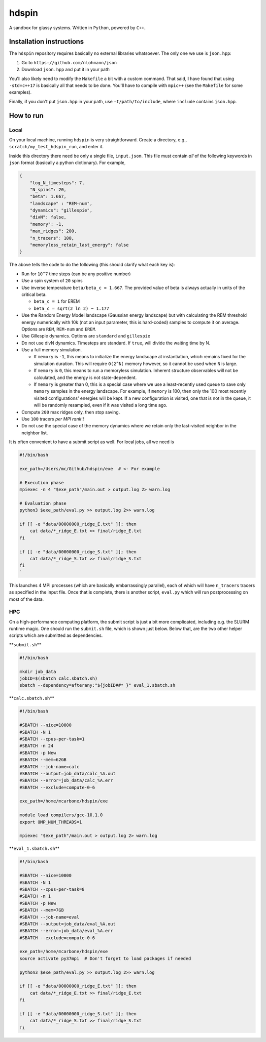 hdspin
======

A sandbox for glassy systems. Written in ``Python``, powered by ``C++``.

Installation instructions
-------------------------

The ``hdspin`` repository requires basically no external libraries whatsoever. The only one we use is ``json.hpp``\ :


#. Go to ``https://github.com/nlohmann/json``
#. Download ``json.hpp`` and put it in your path

You'll also likely need to modify the ``Makefile`` a bit with a custom command. That said, I have found that using ``-std=c++17`` is basically all that needs to be done. You'll have to compile with ``mpic++`` (see the ``Makefile`` for some examples).

Finally, if you don't put ``json.hpp`` in your path, use ``-I/path/to/include``\ , where ``include`` contains ``json.hpp``.

How to run
----------

Local
^^^^^

On your local machine, running ``hdspin`` is very straightforward. Create a directory, e.g., ``scratch/my_test_hdspin_run``\ , and enter it.

Inside this directory there need be only a single file, ``input.json``. This file must contain *all* of the following keywords in ``json`` format (basically a python dictionary). For example,

.. code-block:: json

   {
       "log_N_timesteps": 7,
       "N_spins": 20,
       "beta": 1.667,
       "landscape" : "REM-num",
       "dynamics": "gillespie",
       "divN": false,
       "memory": -1,
       "max_ridges": 200,
       "n_tracers": 100,
       "memoryless_retain_last_energy": false
   }

The above tells the code to do the following (this should clarify what each key is):


* Run for ``10^7`` time steps (can be any positive number)
* Use a spin system of ``20`` spins
* Use inverse temperature ``beta/beta_c = 1.667``. The provided value of beta is always actually in units of the critical beta.

  * ``beta_c = 1`` for EREM
  * ``beta_c = sqrt(2 ln 2) ~ 1.177``

* Use the Random Energy Model landscape (Gaussian energy landscape) but with calculating the REM threshold energy numerically with 10k (not an input parameter, this is hard-coded) samples to compute it on average. Options are ``REM``\ , ``REM-num`` and ``EREM``.
* Use Gillespie dynamics. Options are ``standard`` and ``gillespie``
* Do not use divN dynamics. Timesteps are standard. If ``true``\ , will divide the waiting time by N.
* Use a full memory simulation.

  * If ``memory`` is ``-1``\ , this means to initialize the energy landscape at instantiation, which remains fixed for the simulation duration. This will require ``O(2^N)`` memory however, so it cannot be used when ``N`` is large.
  * If ``memory`` is ``0``\ , this means to run a memoryless simulation. Inherent structure observables will not be calculated, and the energy is not state-dependent.
  * If ``memory`` is greater than 0, this is a special case where we use a least-recently used queue to save only ``memory`` samples in the energy landscape. For example, if ``memory`` is 100, then only the 100 most recently visited configurations' energies will be kept. If a new configuration is visited, one that is not in the queue, it will be randomly resampled, even if it was visited a long time ago.

* Compute ``200`` max ridges only, then stop saving.
* Use ``100`` tracers *per MPI rank*\ !!
* Do not use the special case of the memory dynamics where we retain only the last-visited neighbor in the neighbor list.

It is often convenient to have a submit script as well. For local jobs, all we need is

.. code-block:: bash

   #!/bin/bash

   exe_path=/Users/mc/Github/hdspin/exe  # <- For example

   # Execution phase
   mpiexec -n 4 "$exe_path"/main.out > output.log 2> warn.log

   # Evaluation phase
   python3 $exe_path/eval.py >> output.log 2>> warn.log

   if [[ -e "data/00000000_ridge_E.txt" ]]; then
       cat data/*_ridge_E.txt >> final/ridge_E.txt
   fi

   if [[ -e "data/00000000_ridge_S.txt" ]]; then
       cat data/*_ridge_S.txt >> final/ridge_S.txt
   fi
   `

This launches 4 MPI processes (which are basically embarrassingly parallel), each of which will have ``n_tracers`` tracers as specified in the input file. Once that is complete, there is another script, ``eval.py`` which will run postprocessing on most of the data.

HPC
^^^

On a high-performance computing platform, the submit script is just a bit more complicated, including e.g. the SLURM runtime magic. One should run the ``submit.sh`` file, which is shown just below. Below that, are the two other helper scripts which are submitted as dependencies.

**\ ``submit.sh``\ **

.. code-block:: bash

   #!/bin/bash

   mkdir job_data
   jobID=$(sbatch calc.sbatch.sh)
   sbatch --dependency=afterany:"${jobID##* }" eval_1.sbatch.sh

**\ ``calc.sbatch.sh``\ **

.. code-block:: bash

   #!/bin/bash

   #SBATCH --nice=10000
   #SBATCH -N 1
   #SBATCH --cpus-per-task=1
   #SBATCH -n 24
   #SBATCH -p New
   #SBATCH --mem=62GB
   #SBATCH --job-name=calc
   #SBATCH --output=job_data/calc_%A.out
   #SBATCH --error=job_data/calc_%A.err
   #SBATCH --exclude=compute-0-6

   exe_path=/home/mcarbone/hdspin/exe

   module load compilers/gcc-10.1.0
   export OMP_NUM_THREADS=1

   mpiexec "$exe_path"/main.out > output.log 2> warn.log

**\ ``eval_1.sbatch.sh``\ **

.. code-block:: bash

   #!/bin/bash

   #SBATCH --nice=10000
   #SBATCH -N 1
   #SBATCH --cpus-per-task=8
   #SBATCH -n 1
   #SBATCH -p New
   #SBATCH --mem=7GB
   #SBATCH --job-name=eval
   #SBATCH --output=job_data/eval_%A.out
   #SBATCH --error=job_data/eval_%A.err
   #SBATCH --exclude=compute-0-6

   exe_path=/home/mcarbone/hdspin/exe
   source activate py37mpi  # Don't forget to load packages if needed

   python3 $exe_path/eval.py >> output.log 2>> warn.log

   if [[ -e "data/00000000_ridge_E.txt" ]]; then
       cat data/*_ridge_E.txt >> final/ridge_E.txt
   fi

   if [[ -e "data/00000000_ridge_S.txt" ]]; then
       cat data/*_ridge_S.txt >> final/ridge_S.txt
   fi
